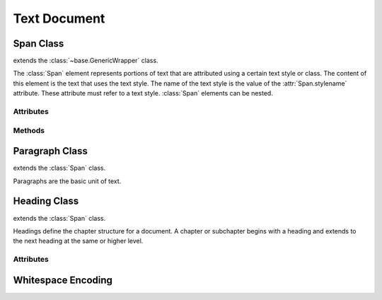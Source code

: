 .. module:: text

Text Document
=============

Span Class
----------

.. class:: Span(text="", stylename="")

   extends the :class:`~base.GenericWrapper` class.

   The :class:`Span` element represents portions of text that are attributed
   using a certain text style or class. The content of this element is the
   text that uses the text style. The name of the text style is the value of the
   :attr:`Span.stylename` attribute. These attribute must refer to a text style.
   :class:`Span` elements can be nested.

Attributes
~~~~~~~~~~

.. attribute:: Span.textlen (read)

.. attribute:: Span.stylename (read/write)

Methods
~~~~~~~

.. method:: Span.plaintext()

.. method:: Span.append_plaintext()

Paragraph Class
---------------

.. class:: Paragraph

   extends the :class:`Span` class.

   Paragraphs are the basic unit of text.

Heading Class
-------------

.. class:: Heading

   extends the :class:`Span` class.

   Headings define the chapter structure for a document. A chapter or subchapter
   begins with a heading and extends to the next heading at the same or higher
   level.

Attributes
~~~~~~~~~~

.. attribute:: Heading.outline_level (read/write)

.. whitespace_encoding:

Whitespace Encoding
-------------------
